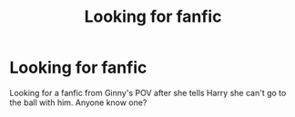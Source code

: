 #+TITLE: Looking for fanfic

* Looking for fanfic
:PROPERTIES:
:Author: ipeewheninut
:Score: 2
:DateUnix: 1621278160.0
:DateShort: 2021-May-17
:FlairText: Request
:END:
Looking for a fanfic from Ginny's POV after she tells Harry she can't go to the ball with him. Anyone know one?


